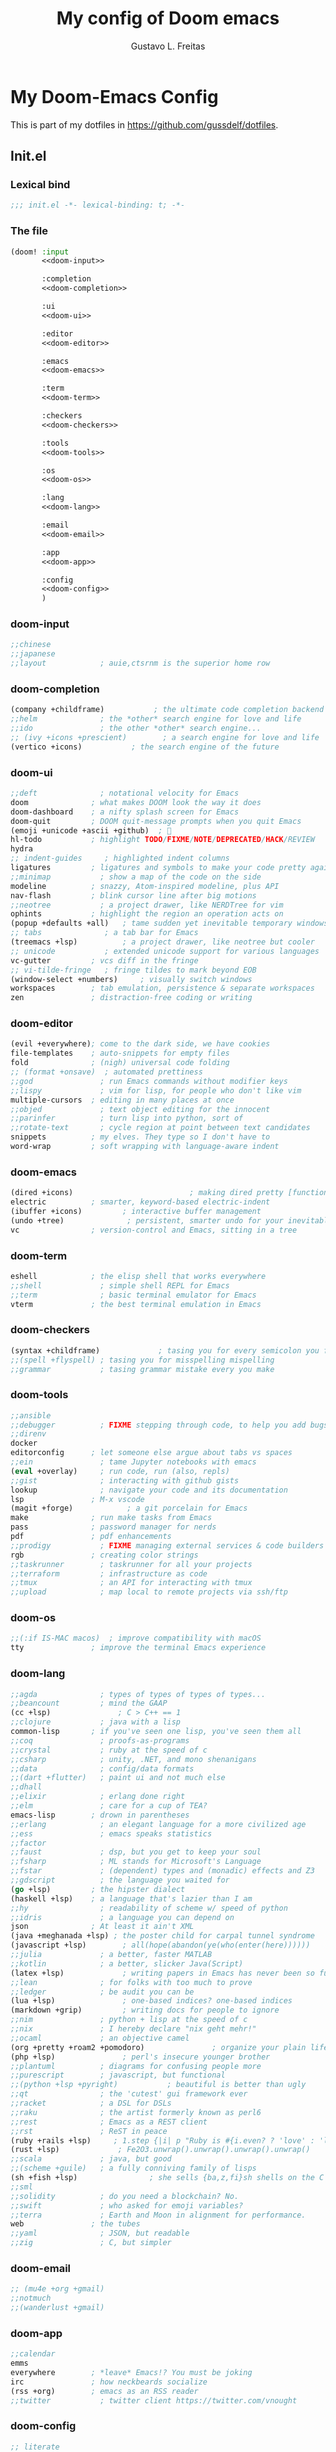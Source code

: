#+TITLE: My config of Doom emacs
#+AUTHOR: Gustavo L. Freitas
#+DESCRIPTION: Config of Doom emacs in org-mode
#+STARTUP: fold

* My Doom-Emacs Config
This is part of my dotfiles in https://github.com/gussdelf/dotfiles.
** Init.el
*** Lexical bind
#+srcname: lexical-bind-init-el
#+BEGIN_SRC emacs-lisp :tangle "init.el" :noweb no-export :comments no
;;; init.el -*- lexical-binding: t; -*-
#+END_SRC

*** The file
#+BEGIN_SRC emacs-lisp :tangle "init.el" :noweb no-export :comments no
(doom! :input
       <<doom-input>>

       :completion
       <<doom-completion>>

       :ui
       <<doom-ui>>

       :editor
       <<doom-editor>>

       :emacs
       <<doom-emacs>>

       :term
       <<doom-term>>

       :checkers
       <<doom-checkers>>

       :tools
       <<doom-tools>>

       :os
       <<doom-os>>

       :lang
       <<doom-lang>>

       :email
       <<doom-email>>

       :app
       <<doom-app>>

       :config
       <<doom-config>>
       )
#+END_SRC

*** doom-input
#+name: doom-input
#+BEGIN_SRC emacs-lisp
       ;;chinese
       ;;japanese
       ;;layout            ; auie,ctsrnm is the superior home row
#+END_SRC

*** doom-completion
#+name: doom-completion
#+BEGIN_SRC emacs-lisp
       (company +childframe)           ; the ultimate code completion backend
       ;;helm              ; the *other* search engine for love and life
       ;;ido               ; the other *other* search engine...
       ;; (ivy +icons +prescient)        ; a search engine for love and life
       (vertico +icons)           ; the search engine of the future
#+END_SRC

*** doom-ui
#+name: doom-ui
#+BEGIN_SRC emacs-lisp
       ;;deft              ; notational velocity for Emacs
       doom              ; what makes DOOM look the way it does
       doom-dashboard    ; a nifty splash screen for Emacs
       doom-quit         ; DOOM quit-message prompts when you quit Emacs
       (emoji +unicode +ascii +github)  ; 🙂
       hl-todo           ; highlight TODO/FIXME/NOTE/DEPRECATED/HACK/REVIEW
       hydra
       ;; indent-guides     ; highlighted indent columns
       ligatures         ; ligatures and symbols to make your code pretty again
       ;;minimap           ; show a map of the code on the side
       modeline          ; snazzy, Atom-inspired modeline, plus API
       nav-flash         ; blink cursor line after big motions
       ;;neotree           ; a project drawer, like NERDTree for vim
       ophints           ; highlight the region an operation acts on
       (popup +defaults +all)   ; tame sudden yet inevitable temporary windows
       ;; tabs              ; a tab bar for Emacs
       (treemacs +lsp)          ; a project drawer, like neotree but cooler
       ;; unicode           ; extended unicode support for various languages
       vc-gutter         ; vcs diff in the fringe
       ;; vi-tilde-fringe   ; fringe tildes to mark beyond EOB
       (window-select +numbers)     ; visually switch windows
       workspaces        ; tab emulation, persistence & separate workspaces
       zen               ; distraction-free coding or writing
#+END_SRC

*** doom-editor
#+name: doom-editor
#+BEGIN_SRC emacs-lisp
       (evil +everywhere); come to the dark side, we have cookies
       file-templates    ; auto-snippets for empty files
       fold              ; (nigh) universal code folding
       ;; (format +onsave)  ; automated prettiness
       ;;god               ; run Emacs commands without modifier keys
       ;;lispy             ; vim for lisp, for people who don't like vim
       multiple-cursors  ; editing in many places at once
       ;;objed             ; text object editing for the innocent
       ;;parinfer          ; turn lisp into python, sort of
       ;;rotate-text       ; cycle region at point between text candidates
       snippets          ; my elves. They type so I don't have to
       word-wrap         ; soft wrapping with language-aware indent
#+END_SRC

*** doom-emacs
#+name: doom-emacs
#+BEGIN_SRC emacs-lisp
       (dired +icons)                          ; making dired pretty [functional]
       electric          ; smarter, keyword-based electric-indent
       (ibuffer +icons)         ; interactive buffer management
       (undo +tree)              ; persistent, smarter undo for your inevitable mistakes
       vc                ; version-control and Emacs, sitting in a tree
#+END_SRC

*** doom-term
#+name: doom-term
#+BEGIN_SRC emacs-lisp
       eshell            ; the elisp shell that works everywhere
       ;;shell             ; simple shell REPL for Emacs
       ;;term              ; basic terminal emulator for Emacs
       vterm             ; the best terminal emulation in Emacs
#+END_SRC

*** doom-checkers
#+name: doom-checkers
#+BEGIN_SRC emacs-lisp
       (syntax +childframe)             ; tasing you for every semicolon you forget
       ;;(spell +flyspell) ; tasing you for misspelling mispelling
       ;;grammar           ; tasing grammar mistake every you make
#+END_SRC

*** doom-tools
#+name: doom-tools
#+BEGIN_SRC emacs-lisp
       ;;ansible
       ;;debugger          ; FIXME stepping through code, to help you add bugs
       ;;direnv
       docker
       editorconfig      ; let someone else argue about tabs vs spaces
       ;;ein               ; tame Jupyter notebooks with emacs
       (eval +overlay)     ; run code, run (also, repls)
       ;;gist              ; interacting with github gists
       lookup              ; navigate your code and its documentation
       lsp               ; M-x vscode
       (magit +forge)            ; a git porcelain for Emacs
       make              ; run make tasks from Emacs
       pass              ; password manager for nerds
       pdf               ; pdf enhancements
       ;;prodigy           ; FIXME managing external services & code builders
       rgb               ; creating color strings
       ;;taskrunner        ; taskrunner for all your projects
       ;;terraform         ; infrastructure as code
       ;;tmux              ; an API for interacting with tmux
       ;;upload            ; map local to remote projects via ssh/ftp
#+END_SRC

*** doom-os
#+name: doom-os
#+BEGIN_SRC emacs-lisp
       ;;(:if IS-MAC macos)  ; improve compatibility with macOS
       tty               ; improve the terminal Emacs experience
#+END_SRC

*** doom-lang
#+name: doom-lang
#+BEGIN_SRC emacs-lisp
       ;;agda              ; types of types of types of types...
       ;;beancount         ; mind the GAAP
       (cc +lsp)               ; C > C++ == 1
       ;;clojure           ; java with a lisp
       common-lisp       ; if you've seen one lisp, you've seen them all
       ;;coq               ; proofs-as-programs
       ;;crystal           ; ruby at the speed of c
       ;;csharp            ; unity, .NET, and mono shenanigans
       ;;data              ; config/data formats
       ;;(dart +flutter)   ; paint ui and not much else
       ;;dhall
       ;;elixir            ; erlang done right
       ;;elm               ; care for a cup of TEA?
       emacs-lisp        ; drown in parentheses
       ;;erlang            ; an elegant language for a more civilized age
       ;;ess               ; emacs speaks statistics
       ;;factor
       ;;faust             ; dsp, but you get to keep your soul
       ;;fsharp            ; ML stands for Microsoft's Language
       ;;fstar             ; (dependent) types and (monadic) effects and Z3
       ;;gdscript          ; the language you waited for
       (go +lsp)         ; the hipster dialect
       (haskell +lsp)    ; a language that's lazier than I am
       ;;hy                ; readability of scheme w/ speed of python
       ;;idris             ; a language you can depend on
       json              ; At least it ain't XML
       (java +meghanada +lsp) ; the poster child for carpal tunnel syndrome
       (javascript +lsp)        ; all(hope(abandon(ye(who(enter(here))))))
       ;;julia             ; a better, faster MATLAB
       ;;kotlin            ; a better, slicker Java(Script)
       (latex +lsp)             ; writing papers in Emacs has never been so fun
       ;;lean              ; for folks with too much to prove
       ;;ledger            ; be audit you can be
       (lua +lsp)               ; one-based indices? one-based indices
       (markdown +grip)         ; writing docs for people to ignore
       ;;nim               ; python + lisp at the speed of c
       ;;nix               ; I hereby declare "nix geht mehr!"
       ;;ocaml             ; an objective camel
       (org +pretty +roam2 +pomodoro)               ; organize your plain life in plain text
       (php +lsp)               ; perl's insecure younger brother
       ;;plantuml          ; diagrams for confusing people more
       ;;purescript        ; javascript, but functional
       ;;(python +lsp +pyright)           ; beautiful is better than ugly
       ;;qt                ; the 'cutest' gui framework ever
       ;;racket            ; a DSL for DSLs
       ;;raku              ; the artist formerly known as perl6
       ;;rest              ; Emacs as a REST client
       ;;rst               ; ReST in peace
       (ruby +rails +lsp)     ; 1.step {|i| p "Ruby is #{i.even? ? 'love' : 'life'}"}
       (rust +lsp)             ; Fe2O3.unwrap().unwrap().unwrap().unwrap()
       ;;scala             ; java, but good
       ;;(scheme +guile)   ; a fully conniving family of lisps
       (sh +fish +lsp)                ; she sells {ba,z,fi}sh shells on the C xor
       ;;sml
       ;;solidity          ; do you need a blockchain? No.
       ;;swift             ; who asked for emoji variables?
       ;;terra             ; Earth and Moon in alignment for performance.
       web               ; the tubes
       ;;yaml              ; JSON, but readable
       ;;zig               ; C, but simpler
#+END_SRC

*** doom-email
#+name: doom-email
#+BEGIN_SRC emacs-lisp
       ;; (mu4e +org +gmail)
       ;;notmuch
       ;;(wanderlust +gmail)
#+END_SRC

*** doom-app
#+name: doom-app
#+BEGIN_SRC emacs-lisp
       ;;calendar
       emms
       everywhere        ; *leave* Emacs!? You must be joking
       irc               ; how neckbeards socialize
       (rss +org)        ; emacs as an RSS reader
       ;;twitter           ; twitter client https://twitter.com/vnought
#+END_SRC

*** doom-config
#+name: doom-config
#+BEGIN_SRC emacs-lisp
       ;; literate
       (default +bindings +smartparens)
#+END_SRC

** Packages.el
*** Packages
#+BEGIN_SRC emacs-lisp :tangle "packages.el" :noweb no-export :comments no
(package! tree-sitter)
(package! tree-sitter-langs)
(package! theme-magic)
(package! password-generator)
(package! screenshot :recipe (:host github :repo "tecosaur/screenshot"))
#+END_SRC

** Config
*** Lexical bind
#+srcname: lexical-bind-config-el
#+BEGIN_SRC emacs-lisp :tangle yes
;;; config.el -*- lexical-binding: t; -*-
#+END_SRC

*** Profile
**** Identify
Some functionality uses this to identify you, e.g. GPG configuration, email clients, file templates and snippets.
#+BEGIN_SRC emacs-lisp :tangle yes
(setq user-full-name "Gustavo de Lima Freitas"
      user-mail-address "flovatsug@gmail.com")
#+END_SRC

**** Org-mode dir
#+BEGIN_SRC emacs-lisp :tangle yes
(setq org-directory "~/Docs/org/")
#+END_SRC

*** Extra packages
**** Tree-sitter
Tree-sitter is a parser generator tool and an incremental parsing library. It
can build a concrete syntax tree for a source file and efficiently update the
syntax tree as the source file is edited.
#+BEGIN_SRC emacs-lisp :tangle yes
(use-package! tree-sitter
  :config
  (require 'tree-sitter-langs)
  (global-tree-sitter-mode)
  (add-hook 'tree-sitter-after-on-hook #'tree-sitter-hl-mode))
#+END_SRC

**** Theme-magic
#+BEGIN_SRC emacs-lisp :tangle yes
(use-package! theme-magic
  :commands theme-magic-from-emacs
  :config
  (defadvice! theme-magic--auto-extract-16-doom-colors ()
    :override #'theme-magic--auto-extract-16-colors
    (list
     (face-attribute 'default :background)
     (doom-color 'error)
     (doom-color 'success)
     (doom-color 'type)
     (doom-color 'keywords)
     (doom-color 'constants)
     (doom-color 'functions)
     (face-attribute 'default :foreground)
     (face-attribute 'shadow :foreground)
     (doom-blend 'base8 'error 0.1)
     (doom-blend 'base8 'success 0.1)
     (doom-blend 'base8 'type 0.1)
     (doom-blend 'base8 'keywords 0.1)
     (doom-blend 'base8 'constants 0.1)
     (doom-blend 'base8 'functions 0.1)
     (face-attribute 'default :foreground))))
#+END_SRC

**** Screenshot
#+BEGIN_SRC emacs-lisp :tangle yes
(use-package! screenshot
  :defer t)
#+END_SRC

*** Magit
**** Pretty-magit
#+BEGIN_SRC emacs-lisp :tangle yes
(require 'dash)

(defmacro pretty-magit (WORD ICON PROPS &optional NO-PROMPT?)
  "Replace sanitized WORD with ICON, PROPS and by default add to prompts."
  `(prog1
     (add-to-list 'pretty-magit-alist
                  (list (rx bow (group ,WORD (eval (if ,NO-PROMPT? "" ":"))))
                        ,ICON ',PROPS))
     (unless ,NO-PROMPT?
       (add-to-list 'pretty-magit-prompt (concat ,WORD ": ")))))

(setq pretty-magit-alist nil)
(setq pretty-magit-prompt nil)
(pretty-magit "Feature" ?🐉 (:foreground "slate gray" :height 1.2))
(pretty-magit "Add"     ?🐎 (:foreground "#375E97" :height 1.2))
(pretty-magit "Fix"     ? (:foreground "#FB6542" :height 1.2))
(pretty-magit "Clean"   ? (:foreground "#FFBB00" :height 1.2))
(pretty-magit "Docs"    ? (:foreground "#3F681C" :height 1.2))
(pretty-magit "master"  ? (:box t :height 1.2) t)
(pretty-magit "origin"  ? (:box t :height 1.2) t)

(defun add-magit-faces ()
  "Add face properties and compose symbols for buffer from pretty-magit."
  (interactive)
  (with-silent-modifications
    (--each pretty-magit-alist
      (-let (((rgx icon props) it))
        (save-excursion
          (goto-char (point-min))
          (while (search-forward-regexp rgx nil t)
            (compose-region
             (match-beginning 1) (match-end 1) icon)
            (when props
              (add-face-text-property
               (match-beginning 1) (match-end 1) props))))))))

(advice-add 'magit-status :after 'add-magit-faces)
(advice-add 'magit-refresh-buffer :after 'add-magit-faces)
#+END_SRC

*** Some ui fix
**** Fonts
#+BEGIN_SRC emacs-lisp :tangle yes
(setq doom-font (font-spec :family "Iosevka Nerd Font" :size 20)
      doom-big-font (font-spec :family "Iosevka Nerd Font" :size 20)
      doom-variable-pitch-font (font-spec :family "Overpass")
      doom-unicode-font (font-spec :family "JuliaMono")
      doom-serif-font (font-spec :family "IBM Plex Mono" :weight 'light))
#+END_SRC

**** Theme
#+BEGIN_SRC emacs-lisp :tangle yes
(setq doom-theme 'doom-city-lights)
#+END_SRC

**** Dashboard
#+name: splash-image
#+BEGIN_SRC emacs-lisp :tangle yes
;; (defvar fancy-splash-image-template
;;   (expand-file-name "misc/splash-images/emacs-e.svg" doom-private-dir)
;;   "Default template svg used for the splash image, with substitutions from ")

;; (defvar fancy-splash-sizes
;;   `((:height 150 :min-height 50 :padding (0 . 2))
;;     (:height 126 :min-height 42 :padding (2 . 4))
;;     (:height 105  :min-height 35 :padding (3 . 3))
;;     (:height 84  :min-height 28 :padding (3 . 3))
;;     (:height 60 :min-height 20 :padding (2 . 2))
;;     (:height 45  :min-height 15 :padding (2 . 1))
;;     (:height 30  :min-height 10 :padding (1 . 0))
;;     (:height 1   :min-height 0  :padding (0 . 0)))
;;   "list of plists with the following properties
;;   :height the height of the image
;;   :min-height minimum `frame-height' for image
;;   :padding `+doom-dashboard-banner-padding' (top . bottom) to apply
;;   :template non-default template file
;;   :file file to use instead of template")

;; (defvar fancy-splash-template-colours
;;   '(("$colour1" . keywords) ("$colour2" . type) ("$colour3" . base5) ("$colour4" . base8))
;;   "list of colour-replacement alists of the form (\"$placeholder\" . 'theme-colour) which applied the template")

;; (unless (file-exists-p (expand-file-name "theme-splashes" doom-cache-dir))
;;   (make-directory (expand-file-name "theme-splashes" doom-cache-dir) t))

;; (defun fancy-splash-filename (theme-name height)
;;   (expand-file-name (concat (file-name-as-directory "theme-splashes")
;;                             theme-name
;;                             "-" (number-to-string height) ".svg")
;;                     doom-cache-dir))

;; (defun fancy-splash-clear-cache ()
;;   "Delete all cached fancy splash images"
;;   (interactive)
;;   (delete-directory (expand-file-name "theme-splashes" doom-cache-dir) t)
;;   (message "Cache cleared!"))

;; (defun fancy-splash-generate-image (template height)
;;   "Read TEMPLATE and create an image if HEIGHT with colour substitutions as
;;    described by `fancy-splash-template-colours' for the current theme"
;;   (with-temp-buffer
;;     (insert-file-contents template)
;;     (re-search-forward "$height" nil t)
;;     (replace-match (number-to-string height) nil nil)
;;     (dolist (substitution fancy-splash-template-colours)
;;       (goto-char (point-min))
;;       (while (re-search-forward (car substitution) nil t)
;;         (replace-match (doom-color (cdr substitution)) nil nil)))
;;     (write-region nil nil
;;                   (fancy-splash-filename (symbol-name doom-theme) height) nil nil)))

;; (defun fancy-splash-generate-images ()
;;   "Perform `fancy-splash-generate-image' in bulk"
;;   (dolist (size fancy-splash-sizes)
;;     (unless (plist-get size :file)
;;       (fancy-splash-generate-image (or (plist-get size :template)
;;                                        fancy-splash-image-template)
;;                                    (plist-get size :height)))))

;; (defun ensure-theme-splash-images-exist (&optional height)
;;   (unless (file-exists-p (fancy-splash-filename
;;                           (symbol-name doom-theme)
;;                           (or height
;;                               (plist-get (car fancy-splash-sizes) :height))))
;;     (fancy-splash-generate-images)))

;; (defun get-appropriate-splash ()
;;   (let ((height (frame-height)))
;;     (cl-some (lambda (size) (when (>= height (plist-get size :min-height)) size))
;;              fancy-splash-sizes)))

;; (setq fancy-splash-last-size nil)
;; (setq fancy-splash-last-theme nil)
;; (defun set-appropriate-splash (&rest _)
;;   (let ((appropriate-image (get-appropriate-splash)))
;;     (unless (and (equal appropriate-image fancy-splash-last-size)
;;                  (equal doom-theme fancy-splash-last-theme)))
;;     (unless (plist-get appropriate-image :file)
;;       (ensure-theme-splash-images-exist (plist-get appropriate-image :height)))
;;     (setq fancy-splash-image
;;           (or (plist-get appropriate-image :file)
;;               (fancy-splash-filename (symbol-name doom-theme) (plist-get appropriate-image :height))))
;;     (setq +doom-dashboard-banner-padding (plist-get appropriate-image :padding))
;;     (setq fancy-splash-last-size appropriate-image)
;;     (setq fancy-splash-last-theme doom-theme)
;;     (+doom-dashboard-reload)))

;; (add-hook 'window-size-change-functions #'set-appropriate-splash)
;; (add-hook 'doom-load-theme-hook #'set-appropriate-splash)

#+END_SRC
#+name: splash-phrases
#+BEGIN_SRC emacs-lisp :tangle yes
(defun doom-dashboard-widget-footer ()
  (insert
   "\n"
   (+doom-dashboard--center
    (- +doom-dashboard--width 2)
    (with-temp-buffer
      (insert-text-button (or (all-the-icons-octicon "octoface" :face 'doom-dashboard-footer-icon :height 1.3 :v-adjust -0.15)
                              (propertize "github" 'face 'doom-dashboard-footer))
                          'action (lambda (_) (browse-url "https://github.com/gussdelf/"))
                          'follow-link t
                          'help-echo "Open my github page")
      (buffer-string)))
   "\n"))
;; (defvar splash-phrase-source-folder
;;   (expand-file-name "misc/splash-phrases" doom-private-dir)
;;   "A folder of text files with a fun phrase on each line.")

;; (defvar splash-phrase-sources
;;   (let* ((files (directory-files splash-phrase-source-folder nil "\\.txt\\'"))
;;          (sets (delete-dups (mapcar
;;                              (lambda (file)
;;                                (replace-regexp-in-string "\\(?:-[0-9]+-\\w+\\)?\\.txt" "" file))
;;                              files))))
;;     (mapcar (lambda (sset)
;;               (cons sset
;;                     (delq nil (mapcar
;;                                (lambda (file)
;;                                  (when (string-match-p (regexp-quote sset) file)
;;                                    file))
;;                                files))))
;;             sets))
;;   "A list of cons giving the phrase set name, and a list of files which contain phrase components.")

;; (defvar splash-phrase-set
;;   (nth (random (length splash-phrase-sources)) (mapcar #'car splash-phrase-sources))
;;   "The default phrase set. See `splash-phrase-sources'.")

;; (defun splase-phrase-set-random-set ()
;;   "Set a new random splash phrase set."
;;   (interactive)
;;   (setq splash-phrase-set
;;         (nth (random (1- (length splash-phrase-sources)))
;;              (cl-set-difference (mapcar #'car splash-phrase-sources) (list splash-phrase-set))))
;;   (+doom-dashboard-reload t))

;; (defvar splase-phrase--cache nil)

;; (defun splash-phrase-get-from-file (file)
;;   "Fetch a random line from FILE."
;;   (let ((lines (or (cdr (assoc file splase-phrase--cache))
;;                    (cdar (push (cons file
;;                                      (with-temp-buffer
;;                                        (insert-file-contents (expand-file-name file splash-phrase-source-folder))
;;                                        (split-string (string-trim (buffer-string)) "\n")))
;;                                splase-phrase--cache)))))
;;     (nth (random (length lines)) lines)))

;; (defun splash-phrase (&optional set)
;;   "Construct a splash phrase from SET. See `splash-phrase-sources'."
;;   (mapconcat
;;    #'splash-phrase-get-from-file
;;    (cdr (assoc (or set splash-phrase-set) splash-phrase-sources))
;;    " "))

;; (defun doom-dashboard-phrase ()
;;   "Get a splash phrase, flow it over multiple lines as needed, and make fontify it."
;;   (mapconcat
;;    (lambda (line)
;;      (+doom-dashboard--center
;;       +doom-dashboard--width
;;       (with-temp-buffer
;;         (insert-text-button
;;          line
;;          'action
;;          (lambda (_) (+doom-dashboard-reload t))
;;          'face 'doom-dashboard-menu-title
;;          'mouse-face 'doom-dashboard-menu-title
;;          'help-echo "Random phrase"
;;          'follow-link t)
;;         (buffer-string))))
;;    (split-string
;;     (with-temp-buffer
;;       (insert (splash-phrase))
;;       (setq fill-column (min 70 (/ (* 2 (window-width)) 3)))
;;       (fill-region (point-min) (point-max))
;;       (buffer-string))
;;     "\n")
;;    "\n"))

;; (defadvice! doom-dashboard-widget-loaded-with-phrase ()
;;   :override #'doom-dashboard-widget-loaded
;;   (setq line-spacing 0.2)
;;   (insert
;;    "\n\n"
;;    (propertize
;;     (+doom-dashboard--center
;;      +doom-dashboard--width
;;      (doom-display-benchmark-h 'return))
;;     'face 'doom-dashboard-loaded)
;;    "\n"
;;    (doom-dashboard-phrase)
;;    "\n"))

#+END_SRC

#+BEGIN_SRC emacs-lisp :tangle yes
(remove-hook '+doom-dashboard-functions #'doom-dashboard-widget-shortmenu)
(add-hook! '+doom-dashboard-mode-hook (hide-mode-line-mode 1)(hl-line-mode -1))
(setq-hook! '+doom-dashboard-mode-hook evil-normal-state-cursor (list nil))

(setq fancy-splash-image (expand-file-name "misc/splash-images/skull.svg" doom-private-dir))
(setq +doom-dashboard-banner-padding '(0 . 0))
#+END_SRC

**** Modeline
#+BEGIN_SRC emacs-lisp :tangle yes
(cond ((featurep! :ui modeline) (setq doom-modeline-major-mode-icon t)))
#+END_SRC

**** Italic to Slant
#+BEGIN_SRC emacs-lisp :tangle yes
(after! doom-themes
  (setq doom-themes-enable-bold t
        doom-themes-enable-italic t))
(custom-set-faces!
  '(font-lock-comment-face :slant italic)
  '(font-lock-keyword-face :slant italic))
#+END_SRC

**** Miscellaneous
***** Line number
This determines the style of line numbers in effect. If set to `nil', line numbers are disabled. For relative line numbers, set this to `relative'.
#+BEGIN_SRC emacs-lisp :tangle yes
(setq display-line-numbers-type `relative)
#+END_SRC

***** Default buffer name
#+BEGIN_SRC emacs-lisp :tangle yes
(setq doom-fallback-buffer-name "Doom"
      +doom-dashboard-name "Doom")
#+END_SRC

***** Cursor colors
#+BEGIN_SRC emacs-lisp :tangle yes
(setq evil-normal-state-cursor '(box "orange")
      evil-insert-state-cursor '(bar "#33CED8")
      evil-visual-state-cursor '(hbar "gray")
      evil-operator-state-cursor '(hbar "medium sea green")
      evil-replace-state-cursor '(hbar "#ff6655")
      evil-motion-state-cursor '(box "purple")
      evil-emacs-state-cursor '(box "DeepSkyBlue"))
#+END_SRC

***** Remove emojify hook
#+BEGIN_SRC emacs-lisp :tangle yes
(remove-hook 'doom-first-buffer-hook #'global-emojify-mode)
#+END_SRC

***** Unpretty
Disable prettify-symbols mode(i im not a big fan).
#+BEGIN_SRC emacs-lisp :tangle yes
(defun unprettify ()
  "This function just disable prettify-symbols-mode."
  (global-prettify-symbols-mode -1)
)
(add-hook 'buffer-list-update-hook 'unprettify)
#+END_SRC

***** Make fringes background = bg-alt
#+BEGIN_SRC emacs-lisp :tangle yes
(custom-set-faces!
  `(fringe :background ,(doom-color 'bg-alt)))
#+END_SRC

***** Disable warnings in minibuffer
#+BEGIN_SRC emacs-lisp :tangle yes
(defun my-command-error-function (data context caller)
  "Ignore the buffer-read-only, beginning-of-buffer,
end-of-buffer signals; pass the rest to the default handler."
  (when (not (memq (car data) '(buffer-read-only
                                beginning-of-buffer
                                end-of-buffer)))
    (command-error-default-function data context caller)))

(setq command-error-function #'my-command-error-function)
#+END_SRC

*** Writeroom
**** zoom
#+BEGIN_SRC emacs-lisp :tangle yes
(setq +zen-text-scale 0.8)
#+END_SRC

*** Org
**** Org-ellipsis
#+BEGIN_SRC emacs-lisp :tangle yes
(setq org-ellipsis "  ")
#+END_SRC

**** +org-pretty-mode
#+BEGIN_SRC emacs-lisp :tangle yes
(add-hook 'org-mode-hook #'+org-pretty-mode)
#+END_SRC

**** org-superstar
#+BEGIN_SRC emacs-lisp :tangle yes
(setq org-superstar-headline-bullets-list
      '("α" "β" "γ" "δ" "ε" "ς" "ζ" "η" "θ"))
#+END_SRC

**** Make headings(and src blocks) a little more beatiful
#+BEGIN_SRC emacs-lisp :tangle yes
(custom-set-faces!
  `(outline-1 :slant italic :background ,(doom-color 'bg-alt))
  `(outline-2 :slant italic :background ,(doom-color 'bg-alt))
  `(outline-3 :slant italic :background ,(doom-color 'bg-alt))
  `(outline-4 :slant italic :background ,(doom-color 'bg-alt))
  `(outline-5 :slant italic :background ,(doom-color 'bg-alt))
  `(outline-6 :slant italic :background ,(doom-color 'bg-alt))
  `(outline-8 :slant italic :background ,(doom-color 'bg-alt))
  `(outline-9 :slant italic :background ,(doom-color 'bg-alt))
  `(org-block-begin-line :slant italic :weight bold :background ,(doom-color 'bg-alt))
  `(org-block-begin-line :slant italic :weight bold :background ,(doom-color 'bg-alt))
  `(org-block :background ,(doom-color 'bg-alt))
  )
#+END_SRC

**** Org-fontify
#+BEGIN_SRC emacs-lisp :tangle yes
(setq org-fontify-quote-and-verse-blocks t)
#+END_SRC

**** Disable hl-line-mode on org-mode
#+BEGIN_SRC emacs-lisp :tangle yes
(add-hook! 'org-mode-hook (hl-line-mode -1))
#+END_SRC

*** Maps
#+BEGIN_SRC emacs-lisp :tangle yes
(map! :leader
       :desc "M-x" "SPC" #'execute-extended-command
       :desc "Find file in project"  "ç"  #'projectile-find-file
       :desc "Manual-entry"  "h ç"  #'man
      (:prefix-map ("i p" . "password")
       :desc "password-generator-simple" "1" #'password-generator-simple
       :desc "password-generator-strong" "2" #'password-generator-strong
       :desc "password-generator-paranoid" "3" #'password-generator-paranoid
       :desc "password-generator-phonetic" "p" #'password-generator-phonetic
       :desc "password-generator-numeric" "n" #'password-generator-numeric
       :desc "password-generator-words" "w" #'password-generator-words
       ))
#+END_SRC

*** Smartparens
#+BEGIN_SRC emacs-lisp :tangle yes
(sp-local-pair
 `(org-mode)
 "<<" ">>"
 :actions `(insert))
(sp-local-pair
 `(c-mode)
 "<" ">"
 :actions `(insert))
#+END_SRC

** Misc
*** Snippets
**** Nome
#+BEGIN_SRC text :tangle snippets/fundamental-mode/nome :mkdirp yes
# -*- mode: snippet -*-
# name: nome
# key: nome
# uuid: nome
# --
Gustavo L. Freitas
#+END_SRC

**** Github
#+BEGIN_SRC text :tangle snippets/fundamental-mode/github :mkdirp yes
# -*- mode: snippet -*-
# name: github
# key: ghub
# uuid: github
# --
https://github.com/gussdelf/`%`$0
#+END_SRC

**** Gitlab
#+BEGIN_SRC text :tangle snippets/fundamental-mode/gitlab :mkdirp yes
# -*- mode: snippet -*-
# name: gitlab
# key: glab
# uuid: gitlab
# --

https://gitlab.com/gussdelf/`%`$0
#+END_SRC

**** Shell
#+BEGIN_SRC text :tangle snippets/org-mode/shell :mkdirp yes
# -*- mode: snippet -*-
# name: shell
# key: sh
# uuid: shell
# --
,#+BEGIN_SRC shell :tangle yes
`%`$0
,#+END_SRC
#+END_SRC

**** Python-src
#+BEGIN_SRC text :tangle snippets/org-mode/python :mkdirp yes
# -*- mode: snippet -*-
# name: python
# key: py
# uuid: py-org
# --
,#+BEGIN_SRC python :tangle yes
`%`$0
,#+END_SRC
#+END_SRC

*** Eshell
**** Aliases
#+BEGIN_SRC text :tangle eshell/aliases :mkdirp yes
alias ff find-file $1
alias clear clear-scrollback;
alias c clear-scrollback;
alias ls exa --icons -s type
alias la exa --icons -s type -la
alias ll exa --icons -s type -l
alias g git
#+END_SRC

*** Emms
#+begin_src emacs-lisp :tangle yes
(require 'emms-setup)
(setq emms-source-file-default-directory "~/Files/Music/")
#+end_src
